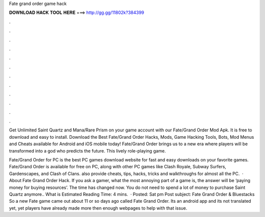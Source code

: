 Fate grand order game hack



𝐃𝐎𝐖𝐍𝐋𝐎𝐀𝐃 𝐇𝐀𝐂𝐊 𝐓𝐎𝐎𝐋 𝐇𝐄𝐑𝐄 ===> http://gg.gg/11802k?384399



.



.



.



.



.



.



.



.



.



.



.



.

Get Unlimited Saint Quartz and Mana/Rare Prism on your game account with our Fate/Grand Order Mod Apk. It is free to download and easy to install. Download the Best Fate/Grand Order Hacks, Mods, Game Hacking Tools, Bots, Mod Menus and Cheats available for Android and iOS mobile today! Fate/Grand Order brings us to a new era where players will be transformed into a god who predicts the future. This lively role-playing game.

Fate/Grand Order for PC is the best PC games download website for fast and easy downloads on your favorite games. Fate/Grand Order is available for free on PC, along with other PC games like Clash Royale, Subway Surfers, Gardenscapes, and Clash of Clans.  also provide cheats, tips, hacks, tricks and walkthroughs for almost all the PC.  · About Fate Grand Order Hack. If you ask a gamer, what the most annoying part of a game is, the answer will be ‘paying money for buying resources’. The time has changed now. You do not need to spend a lot of money to purchase Saint Quartz anymore.. What is Estimated Reading Time: 4 mins.  · Posted: Sat pm Post subject: Fate Grand Order & Bluestacks So a new Fate game came out about 11 or so days ago called Fate Grand Order. Its an android app and its not translated yet, yet players have already made more then enough webpages to help with that issue.
